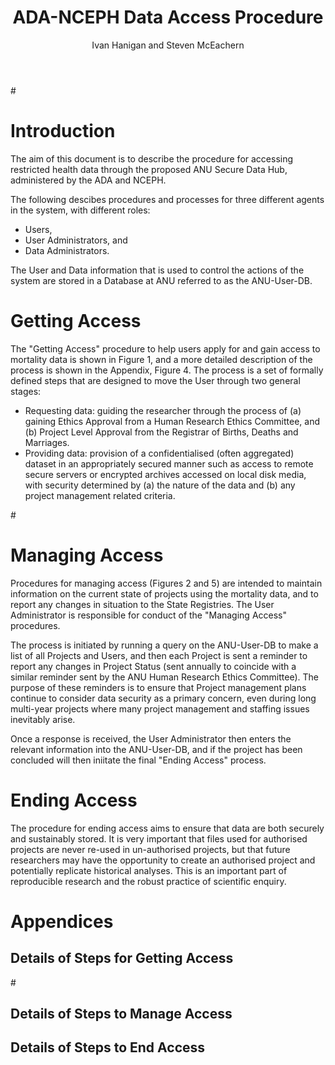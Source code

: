 #+TITLE:ADA-NCEPH Data Access Procedure 
#+AUTHOR: Ivan Hanigan and Steven McEachern
#+email: ivan.hanigan@anu.edu.au
#+LaTeX_CLASS: article
#+LaTeX_CLASS_OPTIONS: [a4paper]
#+LATEX: \tableofcontents
#+LATEX_HEADER: \usepackage{pdfpages}

#\clearpage
* COMMENT TODOLIST
** TODO Ivan send graphivis lowlevel versions to Steve by noon Fri (also NCEPH policy)
** TODO Steve review and comment
** TODO Ivan to revise lucidchart highlevel version on Mon-Tues
** TODO Ivan finalise and send to BDM by Wed-ish, CC Steve
* Introduction 
The aim of this document is to describe the procedure for accessing restricted health data through the proposed ANU Secure Data Hub, administered by the ADA and NCEPH.

The following descibes procedures and processes for three different agents in the system, with different roles:
- Users,
- User Administrators, and 
- Data Administrators.

The User and Data information that is used to control the actions of the system are stored in a Database at ANU referred to as the ANU-User-DB.
\newpage
* COMMENT graphviz code
#+name:flowdiagram
#+begin_src R :session *R* :tangle DataAccessFlowDiagram.r :exports none :eval no
  ###########################################################################
  # newnode: mortalityAccessFlowDiagram
  # REQUIRES THE DISENTANGLE REPO FROM https://github.com/ivanhanigan/disentangle
  # Clone into a tools directory, or change the following line
  source('~/tools/disentangle/src/newnode.r')
#+end_src
* Getting Access
The "Getting Access" procedure to help users apply for and gain access to mortality data is shown in Figure 1, and a more detailed description of the process is shown in the Appendix, Figure 4. The process is a set of formally defined steps that are designed to move the User through two general stages:
- Requesting data: guiding the researcher through the process of (a) gaining Ethics Approval from a Human Research Ethics Committee, and (b) Project Level Approval from the Registrar of Births, Deaths and Marriages.
- Providing data: provision of a confidentialised (often aggregated) dataset in an appropriately secured manner such as access to remote secure servers or encrypted archives accessed on local disk media, with security determined by (a) the nature of the data and (b) any project management related criteria.

#\includepdf{DataAccessFlowDiagram-GettingAccess.pdf}
\begin{figure}[!h]
\centering
\includegraphics[width=1\textwidth]{DataAccessFlowDiagram-GettingAccess-general.png}
\caption{Flow Diagram of Getting Access}
\label{fig:DataAccessFlowDiagram-GettingAccess}
\end{figure}
\clearpage

** COMMENT src
#+begin_src R :session *R* :tangle DataAccessFlowDiagram.r :exports none :eval no
  ###########################################################################
  # Getting access
  
  nodes <- newnode(name='Browse Catalogue',
                   inputs = 'Search for Data',
                   outputs = 'Request Access',
                   newgraph = T
                   )
  ## NEEDS ETHICS COMMITTEE PROCESS HERE
  
  nodes <- newnode(name= 'Get Ethics Committee Approval',
                  inputs='Request Access',
                   outputs = 'Ethics Committee Approves Project')
  
  nodes <- newnode(name= 'Add Study Description in ANU-User-DB',
                  inputs= 'Ethics Committee Approves Project'
                   )
  
  nodes <- newnode(name = 'Get BDM Committee Approval',
                   inputs = 'Add Study Description in ANU-User-DB'
                   )
  ## INSERT BDM APPROVAL PROCESS HERE
  
  nodes <- newnode(name='Approve Access',
                   inputs = 'Get BDM Committee Approval'
  
                   )
  
  nodes <- newnode(name='Deny Access',
                   inputs = 'Get BDM Committee Approval'
  
  )
  
  
  
  ###########################################################################
  # Provide data
  # nodes <- newnode(name='Add to Study Description in ANU-User-DB',
  #                  inputs='Request Access',
  #                  outputs= 'Review Application',
  #
  #                  )
  
  # notify approval
  
  nodes <- newnode(name='Notify User of Approval',
                   inputs='Approve Access',
                   outputs='Add Access Record in ANU-User-DB',
                   )
  
  # or record why not
  
  nodes <- newnode(name='Notify User of Non-approval',
                   inputs='Deny Access',
                   outputs='Note Reason in Study Description in ANU-User-DB',
                   )
  
  
  
  nodes <- newnode(name='Give access to Restricted Server', newgraph = F,
                   inputs = 'Add Access Record in ANU-User-DB'
                   )
  
  
  nodes <- newnode(name='Extract to Restricted Server', newgraph = F,
                   inputs = 'Give access to Restricted Server'
                   )
  
  nodes <- newnode(name= 'Store data extract in appropriate location', newgraph = F,
                   inputs = c('Extract to Restricted Server'),
                   outputs = c('Low Risk Data')
                   )
  
  nodes <- newnode(name = 'CSV',
                   inputs = 'Low Risk Data')
  
  nodes <- newnode(name = 'High Risk Data', outputs =
                   c('Database schema', 'Rstudio user workspace'),
                   inputs = 'Store data extract in appropriate location'
                   )
  
  nodes <- newnode(name= 'Add File Record to ANU-User-DB', newgraph = F,
                   inputs = c('CSV', 'Database schema', 'Rstudio user workspace'),
  
  
                   outputs = c('Notify User of Access')
  )
  
  nodes <- newnode(name = 'Modify file and access records in ANU-User-DB',
                   inputs = 'Notify User of Access')
  
#+end_src  
** COMMENT add colour
#+name:add-colour
#+begin_src R :session *R* :tangle DataAccessFlowDiagram.r :exports none :eval no
  ###########################################################################
  # newnode: test-colour
  attrs <- list(node=list(shape="ellipse", fixedsize=FALSE))
  plot(nodes, attrs = attrs)
  nNodes <- length(nodes(nodes))
  nA <- list()
  nA$fillcolor <- rep('grey', nNodes)
  nA$shape <- rep("ellipse", nNodes)
  nA <- lapply(nA, function(x) { names(x) <- nodes(nodes); x})
  #nA
  #plot(nodes, nodeAttrs=nA, attrs = attrs)
  nodes(nodes)
  # USER
  nA$fillcolor[nodes(nodes)[1:4]] <- 'darkgrey'
  # USER ADMIN
  nA$fillcolor[nodes(nodes)[c(6:7,10:13, 22:24)]] <- 'red'
  # DATA ADMIN
  nA$fillcolor[nodes(nodes)[c(14:16, 18, 20, 21)]] <- 'lightblue'
  # DECISIONS
  dec <- c(5,8:9, 17,19)
  nA$fillcolor[nodes(nodes)[dec]] <- 'white'
  nA$shape[nodes(nodes)[dec]] <- 'box'
  
  plot(nodes, nodeAttrs=nA, attrs = attrs)
  legend('topleft', legend = c('User','User Admin', 'Data Admin','Decision'),
         pch = c(21,21,21,22),
         pt.bg = c('darkgrey', 'red', 'lightblue', 'white')
         )
  
#+end_src

** COMMENT plot nodes
#+begin_src R :session *R* :tangle DataAccessFlowDiagram.r  :exports none :eval no   
    
  dev.copy2pdf(file='DataAccessFlowDiagram-GettingAccess.pdf')
  dev.off()
    
#+end_src


* Managing Access
Procedures for managing access (Figures 2 and 5) are intended to maintain information on the current state of projects using the mortality data, and to report any changes in situation to the State Registries. The User Administrator is responsible for conduct of the "Managing Access" procedures.

The process is initiated by running a query on the ANU-User-DB to make a list of all Projects and Users, and then each Project is sent a reminder to report any changes in Project Status (sent annually to coincide with a similar reminder sent by the ANU Human Research Ethics Committee). The purpose of these reminders is to ensure that Project management plans continue to consider data security as a primary concern, even during long multi-year projects where many project management and staffing issues inevitably arise.

Once a response is received, the User Administrator then enters the relevant information into the ANU-User-DB, and if the project has been concluded will then iniitate the final "Ending Access" process.


\begin{figure}[!h]
\centering
\includegraphics[width=\textwidth]{DataAccessFlowDiagram-ManagingAccess-general.png}
\caption{Flow Diagram of Managing Access}
\label{fig:DataAccessFlowDiagram-ManagingAccess}
\end{figure}
\clearpage


** COMMENT src
#+begin_src R :session *R* :tangle DataAccessFlowDiagram.r :exports none :eval no 
  ###########################################################################
  # newnode Manage Access
  
  nodes <- newnode(name= 'List Current Users',
                   inputs = c('Modify file access record in ANU-User-DB'),
                   outputs = c('Email Users'),
                   newgraph = T
                   )
  
  nodes <- newnode(name= 'Receive Reminder',
                   inputs = c('Email Users')
  
                   )
  
  nodes <- newnode(name= 'Report Status',
                   inputs = c('Receive Reminder'),
                   outputs = c('No Change', 'Changed Status')
                   )
  
  
  nodes <- newnode(name= 'Input Response',
                   inputs = c('No Change', 'Changed Status'),
                   outputs = c('Write Report',
                   'Modify file access record in ANU-User-DB', 'Review Report'))
#+end_src
** COMMENT add colour
#+name:add-colour
#+begin_src R :session *R* :tangle DataAccessFlowDiagram.r :exports none :eval no
  ###########################################################################
  # newnode: test-colour
  attrs <- list(node=list(shape="ellipse", fixedsize=FALSE))
  plot(nodes, attrs = attrs)
  nNodes <- length(nodes(nodes))
  nA <- list()
  nA$fillcolor <- rep('grey', nNodes)
  nA$shape <- rep("ellipse", nNodes)
  nA <- lapply(nA, function(x) { names(x) <- nodes(nodes); x})
  #nA
  #plot(nodes, nodeAttrs=nA, attrs = attrs)
  nodes(nodes)
  # USER
  nA$fillcolor[nodes(nodes)[4:5]] <- 'lightblue'
  # USER ADMIN
  nA$fillcolor[nodes(nodes)[c(1:3,8:10)]] <- 'darkgrey'
  # DATA ADMIN
  #nA$fillcolor[nodes(nodes)[c(14:16, 18, 20, 21)]] <- 'lightblue'
  # DECISIONS
  dec <- c(6:7)
  nA$fillcolor[nodes(nodes)[dec]] <- 'white'
  nA$shape[nodes(nodes)[dec]] <- 'box'
  
  plot(nodes, nodeAttrs=nA, attrs = attrs)
  legend('topleft', legend = c('User','User Admin', 'Decision'),
         pch = c(21,21,22),
         pt.bg = c('lightblue','darkgrey', 'white')
         )
  
#+end_src

** COMMENT plot nodes
#+name:plotnodes
#+begin_src R :session *R* :tangle DataAccessFlowDiagram.r :exports none :eval no
  ################################################################
  # name:plotnodes
      dev.copy2pdf(file='DataAccessFlowDiagram-ManagingAccess.pdf')
      dev.off()
  
#+end_src



* Ending Access
The procedure for ending access aims to ensure that data are both securely and sustainably stored.  It is very important that files used for authorised projects are never re-used in un-authorised projects, but that future researchers may have the opportunity to create an authorised project and potentially replicate historical analyses.  This is an important part of reproducible research and the robust practice of scientific enquiry.


\begin{figure}[!h]
\centering
\includegraphics[width=\textwidth]{DataAccessFlowDiagram-EndAccess-general.png}
\caption{Flow Diagram for Ending Access}
\label{fig:DataAccessFlowDiagram-EndAccess}
\end{figure}
\clearpage

** COMMENT src
#+begin_src R :session *R* :tangle DataAccessFlowDiagram.r :exports none :eval no   
  ###########################################################################
  # newnode End Access
  nodes <- newnode(name= 'Query Registered End Dates',
                   inputs = c('Start Periodic Review'),
                   outputs = c('Send Prompt to Users'),
                   newgraph = T)
  
  nodes <- newnode(name= 'User Receives Prompt',
                   inputs = c('Send Prompt to Users')
                   )
  
  nodes <- newnode(name= 'User Reviews Status',
                   inputs = c('User Receives Prompt'),
                   outputs = c('Project Continuing', 'Project Concluded')
                   )
  
  nodes <- newnode(name= 'Request Extension',
                   inputs = c('Project Continuing'),
                   outputs = 'Extension of Access Implemented'
                   )
  
  nodes <- newnode(name= 'Low Risk Data',
                   inputs = c('Project Concluded')
  
                   )
  
  nodes <- newnode(name= 'High Risk Data',
                   inputs = c('Project Concluded')
  
                   )
  
  nodes <- newnode(name = 'User Creates Data Archives Package',
                   inputs = 'Low Risk Data'
                   )
  
  nodes <- newnode(name = 'Data Admin Creates Data Archives Package',
                   inputs = 'High Risk Data'
                   )
  
  nodes <- newnode(name = 'Data Admin Stores Data',
                   inputs = 'Data Admin Creates Data Archives Package',
                   outputs = c('Notify User Admin of Storage',
                     'Notify User of Storage',
                   'Notify Registries of Project Conclusion')
                   )
  
  nodes <- newnode(name= 'Data Archives Receives Data',
                   inputs = c('User Creates Data Archives Package')
                   )
  
  nodes <- newnode(name= 'Store Archive Data',
                   inputs = 'Data Archives Receives Data',
                   outputs = c('Notify User of Archive Storage',
                   'Notify Registries of Project Conclusion')
                   )
  
  nodes <- newnode(name= 'User Data Archiving',
                   inputs = 'Notify User of Archive Storage',
                   outputs = c('User Destroys Data',
                   'User Stores Data and Informs User Admin of Security')
                   )
  
  nodes <-  newnode(name = 'User Admin Records Status in ANU-User-DB',
                    inputs =
                    'User Stores Data and Informs User Admin of Security'
                    )
  
#+end_src
** COMMENT plot nodes
#+name:plotnodes
#+begin_src R :session *R* :tangle DataAccessFlowDiagram.r :exports none :eval no
  ################################################################
  # name:plotnodes
      dev.copy2pdf(file='DataAccessFlowDiagram-EndAccess.pdf')
      dev.off()
  
#+end_src


* Appendices
** COMMENT plot all nodes
#+begin_src R :session *R* :tangle no :exports none :eval no   
  
  source('DataAccessFlowDiagram.r')
  
  # NB this needs to be run with edits to the above codes 
  #dev.copy2pdf(file='DataAccessFlowDiagram-AllNodes.pdf')
  #dev.off()
  
#+end_src

** Details of Steps for Getting Access
#\includepdf{DataAccessFlowDiagram-GettingAccess.pdf}
\begin{figure}[!h]
\centering
\includegraphics[width=1.4\textwidth]{DataAccessFlowDiagram-GettingAccess.pdf}
\caption{Detailed Flow Diagram of Getting Access}
\label{fig:DataAccessFlowDiagram-GettingAccess}
\end{figure}
\clearpage
** Details of Steps to Manage Access

\begin{figure}[!h]
\centering
\includegraphics[width=1.4\textwidth]{DataAccessFlowDiagram-ManagingAccess.pdf}
\caption{Flow Diagram of Managing Access}
\label{fig:DataAccessFlowDiagram-ManagingAccess}
\end{figure}
\clearpage

** Details of Steps to End Access


\begin{figure}[!h]
\centering
\includegraphics[width=\textwidth]{DataAccessFlowDiagram-EndAccess.pdf}
\caption{Flow Diagram for Ending Access}
\label{fig:DataAccessFlowDiagram-EndAccess}
\end{figure}
\clearpage
